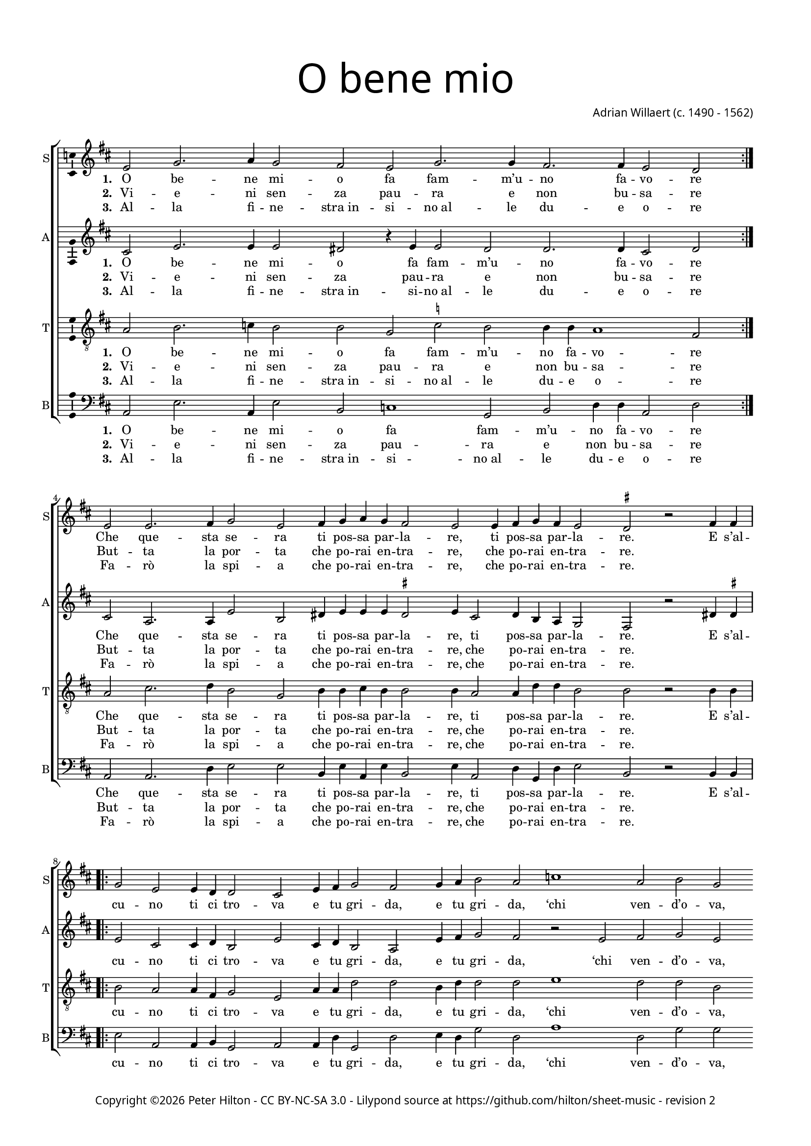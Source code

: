 % Copyright ©2016 Peter Hilton - https://github.com/hilton

\version "2.18.2"
revision = "2"
\pointAndClickOff

#(set-global-staff-size 15.0)

\paper {
	#(define fonts (make-pango-font-tree "Century Schoolbook L" "Source Sans Pro" "Luxi Mono" (/ 15 20)))
	annotate-spacing = ##f
	two-sided = ##t
	top-margin = 10\mm
	bottom-margin = 10\mm
	inner-margin = 15\mm
	outer-margin = 15\mm
	top-markup-spacing = #'( (basic-distance . 4) )
	markup-system-spacing = #'( (padding . 4) )
 	ragged-bottom = ##f
	ragged-last-bottom = ##t
} 

year = #(strftime "©%Y" (localtime (current-time)))

\header {
	title = \markup \medium \fontsize #7 \override #'(font-name . "Source Sans Pro Light") {
		\center-column {
			"O bene mio"
			\vspace #1
		}
	}
	composer = \markup \sans \column \right-align { "Adrian Willaert (c. 1490 - 1562)" }
	copyright = \markup \sans {
		\vspace #2
		\column \center-align {
			\line {
				Copyright \year \with-url #"http://hilton.org.uk" "Peter Hilton" -
				\with-url #"http://creativecommons.org/licenses/by-nc-sa/3.0/" "CC BY-NC-SA 3.0" -
				Lilypond source at \with-url #"https://github.com/hilton/sheet-music" https://github.com/hilton/sheet-music - 
				revision \revision 
			}
		}
	}
	tagline = ##f
}

\layout {
	indent = #0
  	ragged-right = ##f
  	ragged-last = ##f
	\context {
		\Score
		\override BarLine #'transparent = ##t
		\remove "Metronome_mark_engraver"
	}
	\context { 
		\Staff
		\remove "Time_signature_engraver"
	}
	\context { 
		\StaffGroup
		\remove "Span_bar_engraver"	
	}
	\context { 
		\Voice 
		\override NoteHead #'style = #'baroque
		\consists "Horizontal_bracket_engraver"
		\consists "Ambitus_engraver"
	}
}

global = { 
	\key c \major
	\time 4/2
	\tempo 2 = 80
	\set Staff.midiInstrument = "acoustic guitar (nylon)"
	\accidentalStyle "forget"
}

showBarLine = { \once \override Score.BarLine #'transparent = ##f }
ficta = { \once \set suggestAccidentals = ##t \override AccidentalSuggestion #'parenthesized = ##f }

soprano = \new Voice	{
	\relative c' {
		\repeat volta 2 { d2 f2. g4 f2 e d f2. f4 e2. e4 d2 c \showBarLine } \break
		d d2. e4 f2 d e4 f g f e2 d d4 e f e d2 \time 3/2 \ficta cis r2 e4 e \time 4/2 \showBarLine \break
		\repeat volta 2 { f2 d d4 c c2 b d4 e f2 e f4 g a2 g bes1 g2 a f g e f d e f e1 }
		\alternative {
			{ \time 2/2 d2 e4 e \time 4/2 \showBarLine }
			{ d\breve \showBarLine \bar "|." }
		}
	}
	\addlyrics {
		\set stanza = #"1. "
		\repeat volta 2 { O be -- ne mi -- o fa fam -- m’u -- no fa -- vo -- re }
		Che que -- sta se -- ra ti pos -- sa par -- la -- re, ti pos -- sa par -- la -- re.
		
		\repeat volta 2 { E s’al -- cu -- no ti ci tro -- va e tu gri -- da, e tu gri -- da, 
		‘chi ven -- d’o -- va, chi ven -- d’o -- va, chi ven -- d’o -- }
		\alternative {
			{ va.’ E s’al -- }
			{ va.’ }
		}
	}
	\addlyrics {
		\set stanza = #"2. "
		\repeat volta 2 { Vi -- e -- ni sen -- za pau -- ra e non bu -- sa -- re }
		But -- ta la por -- ta che po -- rai en -- tra -- re, che po -- rai en -- tra -- re.
	}
	\addlyrics {
		\set stanza = #"3. "
		\repeat volta 2 { Al -- la fi -- ne -- "stra in" -- si -- "no al" -- le du -- e o -- re }
		Fa -- rò la spi -- a che po -- rai en -- tra -- re, che po -- rai en -- tra -- re.
	}
}

alto = \new Voice	{
	\relative c' {
		\repeat volta 2 { b2 d2. d4 d2 cis r4 d d2 c c2. c4 b2 c }
		b g2. g4 d'2 a cis4 d d d \ficta cis2 d4 b2 c4 a g f2 e r cis'4 \ficta cis
		
		\repeat volta 2 { d2 b b4 c a2 d b4 c a2 g d'4 e f2 e r 
		d e f d e2. e4 d2 f e d4 d2 \ficta cis8 b \ficta cis2 }
		\alternative {
			{ d2 cis4 \ficta cis }
			{ d\breve }
		}
	}
	\addlyrics {
		\set stanza = #"1. "
		\repeat volta 2 { O be -- ne mi -- o fa fam -- m’u -- no fa -- vo -- re }
		Che que -- sta se -- ra ti pos -- sa par -- la -- re, ti pos -- sa par -- la -- re.
		
		\repeat volta 2 { E s’al -- cu -- no ti ci tro -- va e tu gri -- da, e tu gri -- da, 
		‘chi ven -- d’o -- va, chi ven -- d’o -- va, chi ven -- d’o -- _ _ _ }
		\alternative {
			{ va.’ E s’al -- }
			{ va.’ }
		}
	}
	\addlyrics {
		\set stanza = #"2. "
		\repeat volta 2 { Vi -- e -- ni sen -- za pau -- ra e non bu -- sa -- re }
		But -- ta la por -- ta che po -- rai en -- tra -- re, che po -- rai en -- tra -- re.
	}
	\addlyrics {
		\set stanza = #"3. "
		\repeat volta 2 { Al -- la fi -- ne -- "stra in" -- si -- "no al" -- le du -- e o -- re }
		Fa -- rò la spi -- a che po -- rai en -- tra -- re, che po -- rai en -- tra -- re.
	}
}

tenor = \new Voice	{
	\relative c' {
		\clef "treble_8"
		\repeat volta 2 { g2 a2. bes4 a2 a f \ficta bes a a4 a g1 e2 }
		g b2. c4 a2 f a4 a b a a2 a4 g2 g4 c c a2 a r a4 a
		\repeat volta 2 { a2 g g4 e f2 d g4 g c2 c a4 c c2 c d1 c2 c a b c a2. a4 c2 a a1 }
		\alternative {
			{ a2 a4 a }
			{ a\breve }
		}
	}
	\addlyrics {
		\set stanza = #"1. "
		\repeat volta 2 { O be -- ne mi -- o fa fam -- m’u -- no fa -- vo -- re }
		Che que -- sta se -- ra ti pos -- sa par -- la -- re, ti pos -- sa par -- la -- re.
		
		\repeat volta 2 { E s’al -- cu -- no ti ci tro -- va e tu gri -- da, e tu gri -- da, 
		‘chi ven -- d’o -- va, chi ven -- d’o -- va, chi ven -- d’o -- }
		\alternative {
			{ va.’ E s’al -- }
			{ va.’ }
		}
	}
	\addlyrics {
		\set stanza = #"2. "
		\repeat volta 2 { Vi -- e -- ni sen -- za pau -- ra e non bu -- sa -- re }
		But -- ta la por -- ta che po -- rai en -- tra -- re, che po -- rai en -- tra -- re.
	}
	\addlyrics {
		\set stanza = #"3. "
		\repeat volta 2 { Al -- la fi -- ne -- "stra in" -- si -- "no al" -- le du -- e o -- re }
		Fa -- rò la spi -- a che po -- rai en -- tra -- re, che po -- rai en -- tra -- re.
	}
}

bass = \new Voice	{
	\relative c {
		\clef bass
		\repeat volta 2 { g2 d'2. g,4 d'2 a bes1 f2 a c4 c g2 c }
		g g2. c4 d2 d a4 d g, d' a2 d4 g,2 c4 f, c' d2 a r a4 a
		\repeat volta 2 { d2 g, g4 a f2 g g4 c f,2 c' d4 c f2 c g'1 c,2 f f e a, d d a d a1 }
		\alternative {
			{ d2 a4 a }
			{ d\breve }
		}
	}
	\addlyrics {
		\set stanza = #"1. "
		\repeat volta 2 { O be -- ne mi -- o fa fam -- m’u -- no fa -- vo -- re }
		Che que -- sta se -- ra ti pos -- sa par -- la -- re, ti pos -- sa par -- la -- re.
		
		\repeat volta 2 { E s’al -- cu -- no ti ci tro -- va e tu gri -- da, e tu gri -- da, 
		‘chi ven -- d’o -- va, chi ven -- d’o -- va, chi ven -- d’o -- }
		\alternative {
			{ va.’ E s’al -- }
			{ va.’ }
		}
	}
	\addlyrics {
		\set stanza = #"2. "
		\repeat volta 2 { Vi -- e -- ni sen -- za pau -- ra e non bu -- sa -- re }
		But -- ta la por -- ta che po -- rai en -- tra -- re, che po -- rai en -- tra -- re.
	}
	\addlyrics {
		\set stanza = #"3. "
		\repeat volta 2 { Al -- la fi -- ne -- "stra in" -- si -- "no al" -- le du -- e o -- re }
		Fa -- rò la spi -- a che po -- rai en -- tra -- re, che po -- rai en -- tra -- re.
	}
}

\score {
	\transpose c d {
		\new StaffGroup << 
			\set Score.proportionalNotationDuration = #(ly:make-moment 1 4)
			\new Staff << \global \soprano \set Staff.instrumentName = #"S" \set Staff.shortInstrumentName = #"S" >> 
			\new Staff << \global \alto \set Staff.instrumentName = #"A" \set Staff.shortInstrumentName = #"A" >> 
			\new Staff << \global \tenor \set Staff.instrumentName = #"T" \set Staff.shortInstrumentName = #"T" >> 
			\new Staff << \global \bass \set Staff.instrumentName = #"B" \set Staff.shortInstrumentName = #"B" >> 
		>> 
	}
	\header {
		piece = ""
	}
	\layout { }
%	\midi {	}
}
